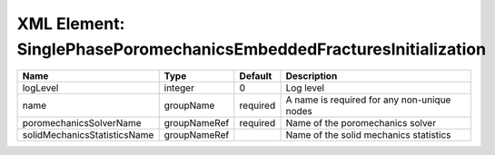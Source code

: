 XML Element: SinglePhasePoromechanicsEmbeddedFracturesInitialization
====================================================================

============================ ============ ======== =========================================== 
Name                         Type         Default  Description                                 
============================ ============ ======== =========================================== 
logLevel                     integer      0        Log level                                   
name                         groupName    required A name is required for any non-unique nodes 
poromechanicsSolverName      groupNameRef required Name of the poromechanics solver            
solidMechanicsStatisticsName groupNameRef          Name of the solid mechanics statistics      
============================ ============ ======== =========================================== 


